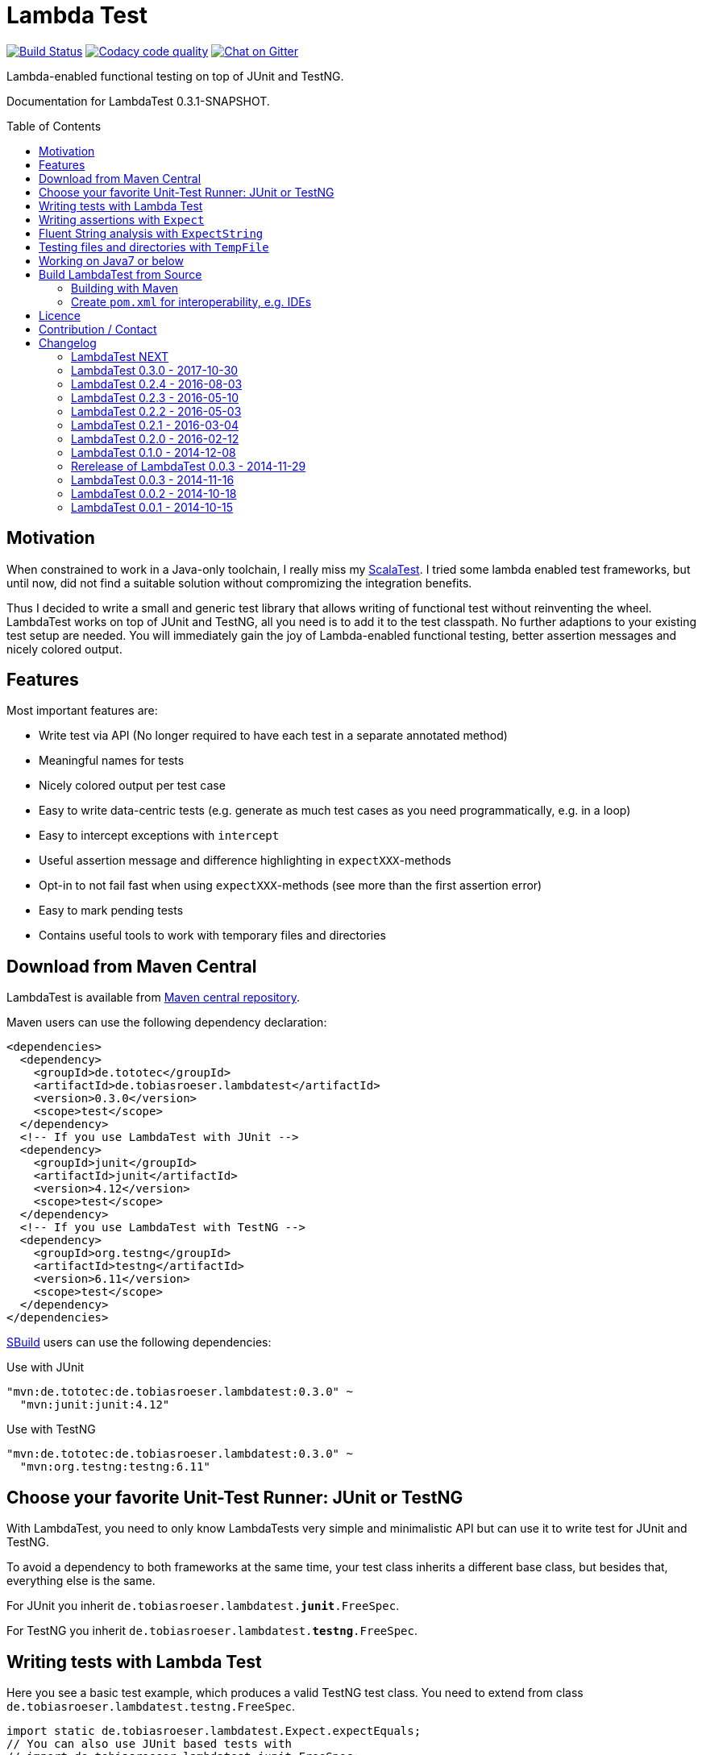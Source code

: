 = Lambda Test
:toc:
:toc-placement: preamble
:lambdatestversion: 0.3.0
:documentationversion: 0.3.1-SNAPSHOT
:testngversion: 6.11
:junitversion: 4.12
:lambdatest: LambdaTest

image:https://travis-ci.org/lefou/LambdaTest.svg?branch=master["Build Status", link="https://travis-ci.org/lefou/LambdaTest"]
image:https://api.codacy.com/project/badge/Grade/e886bd7ca9784ecfb00fe8afb59b8909["Codacy code quality", link="https://www.codacy.com/app/lefou/LambdaTest"]
image:https://badges.gitter.im/lefou/LambdaTest.svg["Chat on Gitter", link="https://gitter.im/lefou/LambdaTest"]

Lambda-enabled functional testing on top of JUnit and TestNG.

Documentation for LambdaTest {documentationversion}.


== Motivation

When constrained to work in a Java-only toolchain, I really miss my http://scalatest.org[ScalaTest].
I tried some lambda enabled test frameworks, but until now, did not find a suitable solution without compromizing the integration benefits.

Thus I decided to write a small and generic test library that allows writing of functional test without reinventing the wheel.
LambdaTest works on top of JUnit and TestNG, all you need is to add it to the test classpath.
No further adaptions to your existing test setup are needed.
You will immediately gain the joy of Lambda-enabled functional testing, better assertion messages and nicely colored output.

== Features

Most important features are:

* Write test via API (No longer required to have each test in a separate annotated method)
* Meaningful names for tests
* Nicely colored output per test case
* Easy to write data-centric tests (e.g. generate as much test cases as you need programmatically, e.g. in a loop)
* Easy to intercept exceptions with `intercept`
* Useful assertion message and difference highlighting in `expectXXX`-methods
* Opt-in to not fail fast when using `expectXXX`-methods (see more than the first assertion error)
* Easy to mark pending tests
* Contains useful tools to work with temporary files and directories


== Download from Maven Central

{lambdatest} is available from http://search.maven.org/#search%7Cgav%7C1%7Cg%3A%22de.tototec%22%20AND%20a%3A%22de.tobiasroeser.lambdatest%22[Maven central repository].

Maven users can use the following dependency declaration:

[source,xml,subs="attributes,verbatim"]
----
<dependencies>
  <dependency>
    <groupId>de.tototec</groupId>
    <artifactId>de.tobiasroeser.lambdatest</artifactId>
    <version>{lambdatestversion}</version>
    <scope>test</scope>
  </dependency>
  <!-- If you use LambdaTest with JUnit -->
  <dependency>
    <groupId>junit</groupId>
    <artifactId>junit</artifactId>
    <version>{junitversion}</version>
    <scope>test</scope>
  </dependency>
  <!-- If you use LambdaTest with TestNG -->
  <dependency>
    <groupId>org.testng</groupId>
    <artifactId>testng</artifactId>
    <version>{testngversion}</version>
    <scope>test</scope>
  </dependency>
</dependencies>
----

http://sbuild.org[SBuild] users can use the following dependencies:

.Use with JUnit
[source,scala,subs="attributes"]
----
"mvn:de.tototec:de.tobiasroeser.lambdatest:{lambdatestversion}" ~
  "mvn:junit:junit:{junitversion}"
----

.Use with TestNG
[source,scala,subs="attributes"]
----
"mvn:de.tototec:de.tobiasroeser.lambdatest:{lambdatestversion}" ~
  "mvn:org.testng:testng:{testngversion}"
----

== Choose your favorite Unit-Test Runner: JUnit or TestNG

With {lambdatest}, you need to only know LambdaTests very simple and minimalistic API but can use it to write test for JUnit and TestNG.

To avoid a dependency to both frameworks at the same time, your test class  inherits a different base class, but besides that, everything else is the same.

For JUnit you inherit `de.tobiasroeser.lambdatest.`*`junit`*`.FreeSpec`.

For TestNG you inherit `de.tobiasroeser.lambdatest.`*`testng`*`.FreeSpec`.


== Writing tests with Lambda Test

Here you see a basic test example, which produces a valid TestNG test class.
You need to extend from class `de.tobiasroeser.lambdatest.testng.FreeSpec`.

[source,java]
----
import static de.tobiasroeser.lambdatest.Expect.expectEquals;
// You can also use JUnit based tests with
// import de.tobiasroeser.lambdatest.junit.FreeSpec;
import de.tobiasroeser.lambdatest.testng.FreeSpec;

public class SimpleTest extends FreeSpec {
  public SimpleTest() {

    test("1 + 1 = 2", () -> {
      expectEquals(1 + 1, 2);
    });

    test("a pending test", () -> pending());

    test("divide by zero", () -> {
      int a = 2;
      int b = 0;
      intercept(ArithmeticException.class, () -> {
        int c = a / b;
      });
    });

    section("A String should", () -> {
      final String aString = "A string";

      test("match certain criteria", () -> {
        expectString(aString)
          .contains("string")
          .containsIgnoreCase("String")
          .startsWith("A")
          .endsWith("ng")
          .hasLength(8);
      });

      test("be not longer than 2", () -> {
        expectString(aString).isLongerThan(2);
      });
    });

    test("demo of a fail", () -> {
      "yes".equals("yes and no");
    });
  }
}
----

The methods `test`, `pending` and `intercept` are provided by `FreeSpec`
whereas the usual `expectXXX` methods are provided by `Expect`.

The output of this test suite above would look like this:

image:Screenshot_SimpleTest.jpg[]

[NOTE]
--
You can run the above test directly in the {lambdatest} project directory with:

----
mvn test -Dtest=SimpleTest
----
--


You should write your test cases so that they don't need to be executed in order.
{lambdatest} is able to run tests in parallel, if you enable it explicitly with `FreeSpec.setRunInParallel(true)`.

By default `expectXXX`-methods fail fast, which means the first failing assertion will end the whole test.
This is also the behaviour you will get with most other test frameworks.

But you can disable fail-fast behaviour for assertions/expectations with `FreeSpec.setExpectFailFast(false)`.
Then, the first failing `expectXXX`-error will not abort the test but the test is optimistically continued.
Further failing assertion errors are collected and the test fails at the end, reporting all collected errors.

== Writing assertions with `Expect`

{lambdatest} provides many methods in the class `de.tobiasroeser.lambdatest.Expect` to write assertion.
You can use these as an alternative to the assertion methods provides by other unit testing framework to gain the following advantages:

* Nice output of differences between expected and actual values. Especially for string and various collection types
* `expectXXX`-methods provide a feature to collect multiple assertions (non-fail-fast behaviour), such that you can collect as much errors as possible in one test run, instead of giving up at the first error.

.Selected static methods of `Expect`
* `expectNull` - Assert that a given value is null
* `expectNotNull` - Assert that a given value is not null
* `expectEquals` - Assert equality of two given objects or values.
* `expectNotEquals` - Assert non-equality of two given objects or values.
* `expectTrue` - Assert a value evaluates to `true`
* `expectFalse` - Assert a value evaluates to `false`
* `expectString` - Assert that a given string is non-null and return an instance of `ExpectString` with provides furter checks on the actual string in a fluent API
* `intercept` - Assert that a code block throws an Exception of the given type and optional with an message matching a given regular expression. Returns the thrown exception for further analysis

There are more method in `Expect` with setup and control it non-fail-fast handling via ThreadLocals. Those are only needed, if you want to use these behaviour outside of `FreeSpec`.

[NOTE]
--
If you want to use the non-fail-fast behaviour of the `Expect` class  outside of `FreeSpec`, you have to take care of setup and finalization by yourself.
--

== Fluent String analysis with `ExpectString`

To inspect and assert string, use the class `ExpectString`, which is also returned, if you use `Expect.expectString`.

.Methods of `ExpectString`
* `isEqual`
* `isNotEqual`
* `isEqualIgnoreCase`
* `isNotEqualIgnoreCase`
* `startsWith`
* `StartsWithNot`
* `endsWith`
* `endsNotWith`
* `matches`
* `matchesNot`
* `hasLength`
* `hasLengthNot`
* `isLongerThan`
* `isShorterThan`
* `isTrimmed`
* `contains`
* `containsNot`
* `containsIgnoreCase`
* `containsIgnoreCaseNot`


== Testing files and directories with `TempFile`

{lambdatest} comes with a helper class `de.tobiasroeser.lambdatest.TempFile` with contains useful methods to work with temporary files.

To create a temporary file with a given content and do something with it, you can use `TempFile.withTempFile` or it procedural version with does not return a value `TempFile.withTempFileP`. After the method completes, the temporary file will automatically deleted.

To create and work with temporary files, you can use `TempFile.withTempDir` and TempFile.withTempDirP`. Those will be recursively deleted after completion.

There are more useful methods in class `TempFile`, e.g. `readFile`, `writeToFile` and `deleteRecursive`. Please inspect the class for more information.

== Working on Java7 or below

Even though writing functional test makes most sence under Java 8,
there are enough reasons to also use them on older Java versions which do not provide nice closures.

{lambdatest} does not use any Java 8 API!
Therefore, there is nothing that stops you. You can download pre-compiled binaries of LambdaTest for older Java Runtimes down to Java 6.
To use the non-Java8 version with Maven, use a classifier ("java7", or "java6") to download the version you want.
The compatibility packages are produced with the great https://github.com/orfjackal/retrolambda[retrolambda project].

To use the Java7 version in Maven:

[source,xml,subs="attributes,verbatim"]
----
<dependencies>
  <dependency>
    <groupId>de.tototec</groupId>
    <artifactId>de.tobiasroeser.lambdatest</artifactId>
    <version>{lambdatestversion}</version>
    <classifier>java7</classifier>
    <scope>test</scope>
  </dependency>
  <!-- Also you need one of JUnit or TestNG, see above -->
</dependencies>
----

or in SBuild:

[source,scala,subs="attributes"]
----
"mvn:de.tototoec:de.tobiasroeser.lambdatest:{lambdatestversion};classifier=java7"
----

Instead of Java 8 Closures, you have to create anonymous classes.

[source,java]
----
import static de.tobiasroeser.lambdatest.Expect.expectEquals;
import de.tobiasroeser.lambdatest.RunnableWithException;
import de.tobiasroeser.lambdatest.junit.FreeSpec;

class SimpleTest extends FreeSpec {
  public SimpleTest() {

    test("1 + 1 = 2", new RunnableWithException() {
      public void run() throws Exception {
        expectEquals(1 + 1, 2);
      }
    });

    test("divide by zero", new RunnableWithException() {
      public void run() throws Exception {
        int a = 2;
        int b = 0;
        intercept(ArithmeticException.class, new RunnableWithException() {
          public void run() throws Exception {
            int c = a / b;
          }
        });
      }
    });
  }
}
----


== Build {lambdatest} from Source

=== Building with Maven

{lambdatest} is build with https://maven.apache.org[Apache Maven 3.3.1] and the https://github.com/takari/polyglot-maven#overview[polyglot-scala extension]. Maven 3.5 is recommended.

.Build LambdaTest from source
----
mvn clean install
----

The built JARs file can be found in the `target` directory.

=== Create `pom.xml` for interoperability, e.g. IDEs

To generate the `pom.xml` use the `gen-pom-xml` profile.

.Creating `pom.xml` files
----
mvn -Pgen-pom-xml initialize
----

.Deleting generated `pom.xml` files
----
mvn -Pgen-pom-xml clean
----


== Licence

This project is published under the http://www.apache.org/licenses/LICENSE-2.0.txt[Apache Licence Version 2.0].

== Contribution / Contact

Your feedback is highly appreciated. I also accept pull request.

For questions please use the https://gitter.im/lefou/LambdaTest[Gitter chatroom].
To report issues or send pull request, use https://github.com/lefou/LambdaTest[GitHub].

You can also find me on https://twitter.com/TobiasRoeser[Twitter as @TobiasRoeser].

If you like {lambdatest}, please star it on https://github.com/lefou/LambdaTest[GitHub]. This will help me to set my priorities. Thanks!

== Changelog

=== LambdaTest NEXT

* `DefaultReporter` can now hide the stacktrace
* Improved `expectEquals` message for number and arguments of different types

=== LambdaTest 0.3.0 - 2017-10-30

* Introduced `Reporter` interface and `DefaultReporter` class
* Introduced generic base class `FreeSpecBase` to hold test framework unspecific logic
* Added `FreeSpec.section` to allow more structured tests
* Reformatted output of tests (handled now by `Reporter`)
* Added `Assert.assertNull` and `Assert.assertNotNull`
* Added `Expect.expectNull` and `Expect.expectNotNull`
* Generate proper OSGi manifests for all JARs/bundles
* Fixed assert message of `Intercept.intercept(Class<T>, String, RunnableWithException)`
* Documentation improvements

=== LambdaTest 0.2.4 - 2016-08-03

* Added a pending method with a reason parameter.
* Added more JavaDoc comments.

=== LambdaTest 0.2.3 - 2016-05-10

* Fixed fail late logic for Expect
* Added new class ExpectString and Expect.expectString for fluent string assertions.

=== LambdaTest 0.2.2 - 2016-05-03

* Fixed Assert.assertEquals for Strings, especially when expected is empty or shorter than actual.

=== LambdaTest 0.2.1 - 2016-03-04

* Added `TempFile`, an utility class providing support to work with temporary files and directories which will be automatically cleaned up after the test case.

=== LambdaTest 0.2.0 - 2016-02-12

* Added JUnit support.
  You can now use `de.tobiasroeser.lambdatest.junit.FreeSpec` for JUnit based tests in addition to the already existing  `de.tobiasroeser.lambdatest.testng.FreeSpec` for TestNG based tests.
* Introduced new `Assert` and `Expect` classes. Expect-based asserts also support deferred exceptions. FreeSpec already integrates the setup of Expect.

=== LambdaTest 0.1.0 - 2014-12-08

* Also release compatibility packages for older Java runtimes: Java7 and Java6.
They are available via the "java7" and "java6" classifier.
* FreeSpec.intercept now returns the intercepted exception.
* Added FreeSpec.setRunInParallel to enable option to run tests in parallel.
* Introduced LambdaTest interface (implemented by testng.FreeSpec) to contain the common API.

=== Rerelease of LambdaTest 0.0.3 - 2014-11-29

* Rerelease of 0.0.3 under "de.tototec" groupId.
You can now grab it directly from Maven Central without configuring a dedicated bintray repository.

=== LambdaTest 0.0.3 - 2014-11-16

* Fixed issue with missapplied close of STDOUT stream
* Fixed bug preventing from TestNG seeing pending tests as skipped
* de.tobiasroeser.lambdatest.testng.FreeSpec class no longer inherits org.testng.Assert

=== LambdaTest 0.0.2 - 2014-10-18

* Colored output
* Added support to match exception messages with regex in intecept

=== LambdaTest 0.0.1 - 2014-10-15

* First release
